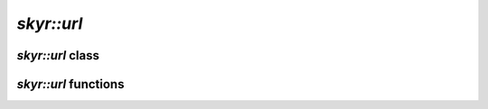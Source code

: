 `skyr::url`
===========

`skyr::url` class
-----------------

.. doxygenclass:: skyr::url
    :members:

`skyr::url` functions
---------------------

.. doxygenfunction:: skyr::swap(url&, url&)

.. doxygenfunction:: skyr::make_url(const Source&)

.. doxygenfunction:: skyr::make_url(const Source&, const url&)
